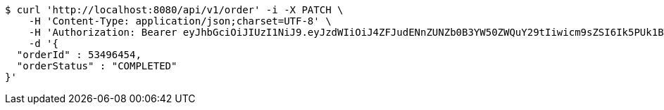[source,bash]
----
$ curl 'http://localhost:8080/api/v1/order' -i -X PATCH \
    -H 'Content-Type: application/json;charset=UTF-8' \
    -H 'Authorization: Bearer eyJhbGciOiJIUzI1NiJ9.eyJzdWIiOiJ4ZFJudENnZUNZb0B3YW50ZWQuY29tIiwicm9sZSI6Ik5PUk1BTCIsImlhdCI6MTcxNjk5Mzc5MiwiZXhwIjoxNzE2OTk3MzkyfQ.vYPRIkdWfa8R2SPf-uggbXChV-h8DiNBgbuYJx4pUH0' \
    -d '{
  "orderId" : 53496454,
  "orderStatus" : "COMPLETED"
}'
----